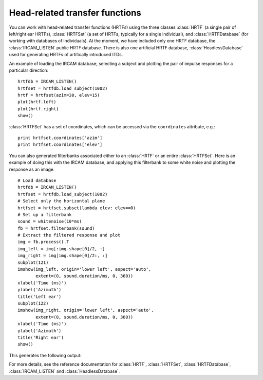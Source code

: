 .. index::
    single: HRTF
    pair: IRCAM; HRTF
    pair: database; HRTF

Head-related transfer functions
-------------------------------

You can work with head-related transfer functions (HRTFs) using the three
classes :class:`HRTF` (a single pair of left/right ear HRTFs),
:class:`HRTFSet` (a set of HRTFs, typically for a single individual), and
:class:`HRTFDatabase` (for working with databases of individuals). At the
moment, we have included only one HRTF database, the :class:`IRCAM_LISTEN`
public HRTF database. There is also one artificial HRTF database,
:class:`HeadlessDatabase` used for generating HRTFs of artifically introduced ITDs.

An example of loading the IRCAM database, selecting a subject and plotting
the pair of impulse responses for a particular direction::

    hrtfdb = IRCAM_LISTEN()
    hrtfset = hrtfdb.load_subject(1002)
    hrtf = hrtfset(azim=30, elev=15)
    plot(hrtf.left)
    plot(hrtf.right)
    show()

:class:`HRTFSet` has a set of coordinates, which can be
accessed via the ``coordinates`` attribute, e.g.::

    print hrtfset.coordinates['azim']
    print hrtfset.coordinates['elev']

You can also generated filterbanks associated either to an :class:`HRTF` or
an entire :class:`HRTFSet`. Here is an example of doing this with the IRCAM
database, and applying this filterbank to some white noise and plotting the
response as an image::

    # Load database
    hrtfdb = IRCAM_LISTEN()
    hrtfset = hrtfdb.load_subject(1002)
    # Select only the horizontal plane
    hrtfset = hrtfset.subset(lambda elev: elev==0)
    # Set up a filterbank
    sound = whitenoise(10*ms)
    fb = hrtfset.filterbank(sound)
    # Extract the filtered response and plot
    img = fb.process().T
    img_left = img[:img.shape[0]/2, :]
    img_right = img[img.shape[0]/2:, :]
    subplot(121)
    imshow(img_left, origin='lower left', aspect='auto',
           extent=(0, sound.duration/ms, 0, 360))
    xlabel('Time (ms)')
    ylabel('Azimuth')
    title('Left ear')
    subplot(122)
    imshow(img_right, origin='lower left', aspect='auto',
           extent=(0, sound.duration/ms, 0, 360))
    xlabel('Time (ms)')
    ylabel('Azimuth')
    title('Right ear')
    show()

This generates the following output:

.. image:: images/hrtfset_response_plot.png

For more details, see the reference documentation for :class:`HRTF`,
:class:`HRTFSet`, :class:`HRTFDatabase`, :class:`IRCAM_LISTEN` and
:class:`HeadlessDatabase`.
